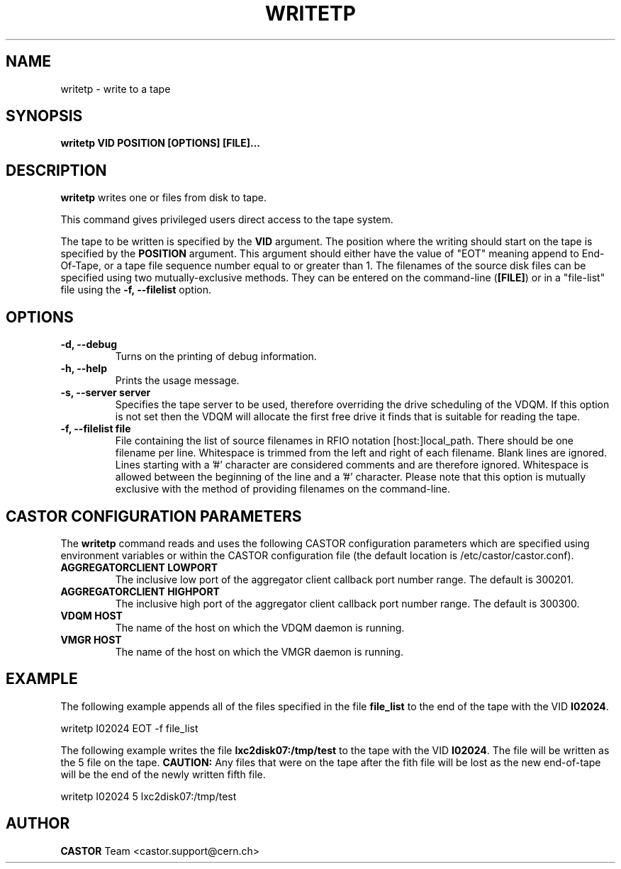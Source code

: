 .\" Copyright (C) 2003  CERN
.\" This program is free software; you can redistribute it and/or
.\" modify it under the terms of the GNU General Public License
.\" as published by the Free Software Foundation; either version 2
.\" of the License, or (at your option) any later version.
.\" This program is distributed in the hope that it will be useful,
.\" but WITHOUT ANY WARRANTY; without even the implied warranty of
.\" MERCHANTABILITY or FITNESS FOR A PARTICULAR PURPOSE.  See the
.\" GNU General Public License for more details.
.\" You should have received a copy of the GNU General Public License
.\" along with this program; if not, write to the Free Software
.\" Foundation, Inc., 59 Temple Place - Suite 330, Boston, MA 02111-1307, USA.
.TH WRITETP 1 "$Date: 2009/08/07 15:56:38 $" CASTOR "CASTOR"
.SH NAME
writetp \- write to a tape
.SH SYNOPSIS
.BI "writetp VID POSITION [OPTIONS] [FILE]..."

.SH DESCRIPTION
.B writetp
writes one or files from disk to tape.
.P
This command gives privileged users direct access to the tape system.
.P
The tape to be written is specified by the \fBVID\fP argument.  The position
where the writing should start on the tape is specified by the \fBPOSITION\fP
argument.  This argument should either have the value of "EOT" meaning append
to End-Of-Tape, or a tape file sequence number equal to or greater than 1.  The
filenames of the source disk files can be specified using two
mutually-exclusive methods.  They can be entered on the command-line
(\fB[FILE]\fP) or in a "file-list" file using the
.B -f, --filelist
option.

.SH OPTIONS
.TP
\fB\-d, \-\-debug
Turns on the printing of debug information.
.TP
\fB\-h, \-\-help
Prints the usage message.
.TP
\fB\-s, \-\-server server
Specifies the tape server to be used, therefore overriding the drive scheduling
of the VDQM.  If this option is not set then the VDQM will allocate the first
free drive it finds that is suitable for reading the tape.
.TP
\fB\-f, \-\-filelist file
File containing the list of source filenames in RFIO notation
[host:]local_path.  There should be one filename per line. Whitespace is
trimmed from the left and right of each filename.  Blank lines are ignored.
Lines starting with a '#' character are considered comments and are therefore
ignored.  Whitespace is allowed between the beginning of the line and a '#'
character.  Please note that this option is mutually exclusive with the method
of providing filenames on the command-line.

.SH CASTOR CONFIGURATION PARAMETERS
The \fBwritetp\fP command reads and uses the following CASTOR configuration
parameters which are specified using environment variables or within the CASTOR
configuration file (the default location is /etc/castor/castor.conf).
.TP
\fBAGGREGATORCLIENT LOWPORT
The inclusive low port of the aggregator client callback port number range.
The default is 300201.
.TP
\fBAGGREGATORCLIENT HIGHPORT
The inclusive high port of the aggregator client callback port number range.
The default is 300300.
.TP
\fBVDQM HOST
The name of the host on which the VDQM daemon is running.
.TP
\fBVMGR HOST
The name of the host on which the VMGR daemon is running.

.SH EXAMPLE
The following example appends all of the files specified in the file
\fBfile_list\fP to the end of the tape with the VID \fBI02024\fP.
.P
writetp I02024 EOT -f file_list
.P
The following example writes the file \fBlxc2disk07:/tmp/test\fP to the tape
with the VID \fBI02024\fP.  The file will be written as the 5 file on the tape.
\fBCAUTION:\fP Any files that were on the tape after the fith file will be
lost as the new end-of-tape will be the end of the newly written fifth file.
.P
writetp I02024 5 lxc2disk07:/tmp/test

.SH AUTHOR
\fBCASTOR\fP Team <castor.support@cern.ch>
